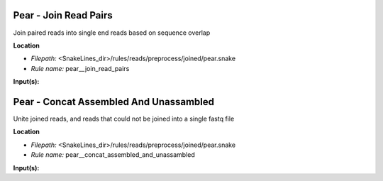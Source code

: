 Pear - Join Read Pairs
--------------------------

Join paired reads into single end reads based on sequence overlap

**Location**

- *Filepath:* <SnakeLines_dir>/rules/reads/preprocess/joined/pear.snake
- *Rule name:* pear__join_read_pairs

**Input(s):**


Pear - Concat Assembled And Unassambled
-------------------------------------------

Unite joined reads, and reads that could not be joined into a single fastq file

**Location**

- *Filepath:* <SnakeLines_dir>/rules/reads/preprocess/joined/pear.snake
- *Rule name:* pear__concat_assembled_and_unassambled

**Input(s):**


